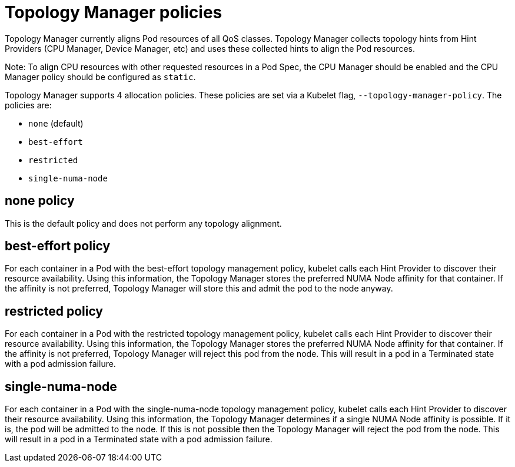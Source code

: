 // Module included in the following assemblies:
//
// * scaling_and_performance/using-topology-manager.adoc

[id="topology_manager_policies_{context}"]
= Topology Manager policies

Topology Manager currently aligns Pod resources of all QoS classes. Topology Manager
collects topology hints from Hint Providers (CPU Manager, Device Manager, etc) and uses
these collected hints to align the Pod resources.

====
Note: To align CPU resources with other requested resources in a Pod Spec, the CPU
Manager should be enabled and the CPU Manager policy should be configured as `static`.
====

Topology Manager supports 4 allocation policies. These policies are set via a Kubelet
flag, `--topology-manager-policy`. The policies are:

* `none` (default)
* `best-effort`
* `restricted`
* `single-numa-node`


[id="topology-manager-none-policy_{context}"]
== none policy

This is the default policy and does not perform any topology alignment.

[id="topology-manager-best-effort-policy_{context}"]
== best-effort policy

For each container in a Pod with the best-effort topology
management policy, kubelet calls each Hint Provider to discover their resource
availability. Using this information, the Topology Manager stores the
preferred NUMA Node affinity for that container. If the affinity is not
preferred, Topology Manager will store this and admit the pod to the node anyway.

[id="topology-manager-restricted-policy_{context}"]
== restricted policy

For each container in a Pod with the restricted topology
management policy, kubelet calls each Hint Provider to discover their resource
availability. Using this information, the Topology Manager stores the
preferred NUMA Node affinity for that container. If the affinity is not
preferred, Topology Manager will reject this pod from the node. This will
result in a pod in a Terminated state with a pod admission failure.

[id="topology-manager-single-numa-node_{context}"]
== single-numa-node

For each container in a Pod with the single-numa-node topology
management policy, kubelet calls each Hint Provider to discover their resource availability.
Using this information, the Topology Manager determines if a single NUMA Node
affinity is possible. If it is, the pod will be admitted to the node.
If this is not possible then the Topology Manager will reject the pod
from the node. This will result in a pod in a Terminated state with a pod admission
failure.
